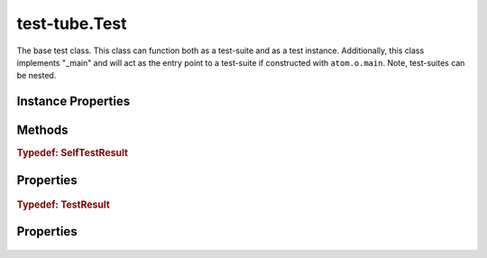.. class:: test-tube.Test
    :heading:

.. |br| raw:: html

   <br />

==============
test-tube.Test
==============

The base test class. This class can function both as a test-suite and as a test instance. Additionally, this class implements "_main" and will act as the entry point to a test-suite if constructed with ``atom.o.main``. Note, test-suites can be nested.

Instance Properties
-------------------

.. class:: test-tube.Test
    :noindex:
    :hidden:

    .. attribute:: _main

       :type: Object
       :required:

       The entry point for the "run" command"

       .. csv-table::
          :class: details-table
          :header: "Name", "Type", "Default", "Description"
          :widths: 10, 10, 10, 10

          run, ``function``, ``undefined``, undefined



    .. attribute:: cmdargs

       :type: Object.<string, Object>
       :ro:

       The ``cmdargs`` definition describing the command line interface when a test-suite is executed. See the ``atom`` documentation for a description of the format and options available.


    .. attribute:: description

       :type: string
       :required:

       A short description of the test or test-suite used for display purposes


    .. attribute:: errorExpected

       :type: boolean | Error
       :default: false

       Indicate that an error is expected to be thrown in this test. This can be used as shorthand alternative to using ``assert.throws``. Note, if this is not a boolean, ``assert.throws`` will be used to validate the error thrown by the test.


    .. attribute:: name

       :type: string
       :required:

       Name of the test. This is used for display and filtering purposes.


    .. attribute:: parent

       :type: test-tube.Test
       :ro:

       A pointer to the "parent" test-suite. This is useful when a test needs to access a fixture created by the parent test-suite. It will be initialized by test-tube when the test tree is initialized.


    .. attribute:: selfBeforeChildren

       :type: boolean
       :default: false

       A flag to indicate that :class:`~test-tube.Test.doTest` should be run before executing any tests in :class:`~test-tube.Test.tests` when an instance of :class:`~test-tube.Test` acts as both a test and a test-suite (top-down vs. bottom-up execution).


    .. attribute:: tests

       :type: test-tube.Test[]
       :required:

       A list of tests to execute as part of a test-suite. Note, these tests can themselves be test-suites.


Methods
-------

.. class:: test-tube.Test
    :noindex:
    :hidden:

    .. function:: _buildTestResult()

        :rtype: :ref:`TestResult <test-tube.Test.TestResult>`

        A factory function for test result objects

    .. function:: _checkName(context)

        :param context: A context object
        :type context: test-tube.TestContext
        :returns: ``true`` if the test name is filtered, ``false`` otherwise
        :rtype: boolean

        Checks if the current test is filtered by name (think ``basename``)

    .. function:: _checkPath(context, useDirname)

        :param context: A context object
        :type context: test-tube.TestContext
        :param useDirname: Use ``path.dirname`` to grab the parent of the path retrieved from ``context``
        :type useDirname: boolean
        :returns: ``true`` if the test path is filtered, ``false`` otherwise
        :rtype: boolean

        Checks if the current path is filtered where "path" is built using the test names as they appear in the depth-first traversal up to the current test being executed (think ``dirname``)

    .. function:: _errorExpected(result, error)

        :param result: A test result object (see :class:`~test-tube.Test._buildTestResult`)
        :type result: Object
        :param error: An error object as thrown by the test
        :type error: Error
        :returns: An updated test result object
        :rtype: Object

        Updates test result if an error was expected and encountered

    .. function:: _generateReportHelper(result, level)

        :param result: The result object for this test
        :type result: :ref:`TestResult <test-tube.Test.TestResult>`
        :param level: The depth of this test in the overall test tree
        :type level: number
        :rtype: undefined

        Recursively enerates and outputs the report for a test and sub-tests

    .. function:: _generateReportSummary(result)

        :param result: undefined
        :type result: :ref:`TestResult <test-tube.Test.TestResult>`
        :rtype: undefined

        The result object for the test-suite

    .. function:: _init()

        :rtype: undefined

        Initialize the test-suite

    .. function:: _initContext(context)

        :param context: An existing context object
        :type context: test-tube.TestContext
        :throws: TypeError Thrown if :class:`~test-tube.Test.testContextClass` is not :class:`~test-tube.TestContext` or a subclass thereof
        :returns: An instance of :class:`~test-tube.TestContext`
        :rtype: test-tube.TestContext

        Initializes the :class:`~test-tube.TestContext` object that will be passed down to every test in the tree

    .. function:: _initTest(test)

        :param test: An element in :class:`~test-tub.Test.tests`
        :type test: test-tube.Test
        :rtype: test-tube.Test

        Initialize a single test in the test-suite

    .. function:: _initTests()

        :rtype: undefined

        Initializes all tests in :class:`~test-tube.Test.tests`

    .. function:: _log(msg, level)

        :param msg: A message to be logged
        :type msg: string
        :param level: The number of spaces to indent the message
        :type level: number
        :rtype: undefined

        Logs a message to ``stdout``, indenting each line as appropriate

    .. function:: _postrun(context)

        :param context: A context object
        :type context: test-tube.TestContext
        :rtype: undefined

        Internal hook that can be extended to perform some teardown after the :class:`~test-tube.Test.run` method is called

    .. function:: _prerun(context)

        :param context: A context object
        :type context: test-tube.TestContext
        :rtype: undefined

        Internal hook that can be extended to perform some setup before the :class:`~test-tube.Test.run` method is called

    .. function:: _runSelf(context)

        :param context: A context object
        :type context: test-tube.TestContext
        :rtype: :ref:`SelfTestResult <test-tube.Test.SelfTestResult>`

        Runs :class:`~test-tube.Test.doTest` and generates a result

    .. function:: generateReport(result)

        :param result: undefined
        :type result: :ref:`TestResult <test-tube.Test.TestResult>`
        :rtype: undefined

        The top-level test result object

    .. function:: run(context, done)

        :param context: A context object
        :type context: test-tube.TestContext
        :param done: Errback to call when executing asynchronously
        :type done: function
        :rtype: :ref:`TestResult <test-tube.Test.TestResult>`

        run description

    .. function:: setup(context, done)

        :param context: A context object that can be used to pass data between tests or their methods.
        :type context: test-tube.TestContext
        :param done: Errback to call when executing asynchronously. Note, when implementing a test, if this is not included in the parameter list, the test will be called synchronously and you will not be responsible for calling the errback.
        :type done: function
        :rtype: undefined

        Setup any fixtures required for :class:`~test-tube.Test.doTest` or any test in :class:`~i test-tub.Test.tests`

    .. function:: teardown(context, done)

        :param context: A context object that can be used to pass data between tests or their methods.
        :type context: test-tube.TestContext
        :param done: Errback to call when executing asynchronously. Note, when implementing a test, if this is not included in the parameter list, the test will be called synchronously and you will not be responsible for calling the errback.
        :type done: function
        :returns: undefined
        :rtype: undefined

        Teardown (cleanup) any fixtures that may have been created in :class:`~test-tube.Test.setup`

    .. function:: toJSON()

        :rtype: Object

        Generates a simplified Object representing the test instance suitable for serializing to JSON

.. _test-tube.Test.SelfTestResult:

.. rubric:: Typedef: SelfTestResult

Properties
----------

    .. attribute:: test-tube.Test.SelfTestResult.passed

       :type: boolean
       :required:

       A flag indicating the status of a test


    .. attribute:: test-tube.Test.SelfTestResult.skipped

       :type: boolean
       :required:

       A flag indicating whether a test was skipped


    .. attribute:: test-tube.Test.SelfTestResult.skippedTag

       :type: string
       :required:

       A tag used to augment the output line for a skipped test (defaults to "SKIPPED")


    .. attribute:: test-tube.Test.SelfTestResult.filtered

       :type: boolean
       :required:

       A flag indicating whether a test was filtered


    .. attribute:: test-tube.Test.SelfTestResult.error

       :type: Error
       :required:

       An error thrown during test execution. Note, this can happen in :class:`~test-tube.Test.setup`, :class:`~test-tube.Test.doTest`, or :class:`~test-tube.Test.teardown`


    .. attribute:: test-tube.Test.SelfTestResult.time

       :type: number
       :required:

       The execution time of a test (and it's sub-tests) in milliseconds


.. _test-tube.Test.TestResult:

.. rubric:: Typedef: TestResult

Properties
----------

    .. attribute:: test-tube.Test.TestResult.name

       :type: string
       :required:

       A test name


    .. attribute:: test-tube.Test.TestResult.description

       :type: string
       :required:

       A test description


    .. attribute:: test-tube.Test.TestResult.passed

       :type: boolean
       :required:

       A flag indicating the status of a test


    .. attribute:: test-tube.Test.TestResult.skipped

       :type: boolean
       :required:

       A flag indicating whether a test was skipped


    .. attribute:: test-tube.Test.TestResult.skippedTag

       :type: string
       :required:

       A tag used to augment the output line for a skipped test (defaults to "SKIPPED")


    .. attribute:: test-tube.Test.TestResult.filtered

       :type: boolean
       :required:

       A flag indicating whether a test was filtered


    .. attribute:: test-tube.Test.TestResult.report

       :type: boolean
       :required:

       A flag indicating whether a test should be included in the final test-suite report


    .. attribute:: test-tube.Test.TestResult.error

       :type: Error
       :required:

       An error thrown during test execution. Note, this can happen in :class:`~test-tube.Test.setup`, :class:`~test-tube.Test.doTest`, or :class:`~test-tube.Test.teardown`


    .. attribute:: test-tube.Test.TestResult.self

       :type: :ref:`SelfTestResult <test-tube.Test.SelfTestResult>`
       :required:

       An intermediate test "result" object representing the result of this test's :class:`~test-tube.Test.doTest` method


    .. attribute:: test-tube.Test.TestResult.time

       :type: number
       :required:

       The execution time of a test (and it's sub-tests) in milliseconds


    .. attribute:: test-tube.Test.TestResult.tests

       :type: :ref:`TestResult[] <test-tube.Test.TestResult>`
       :required:

       The test result objects for all sub-tests

